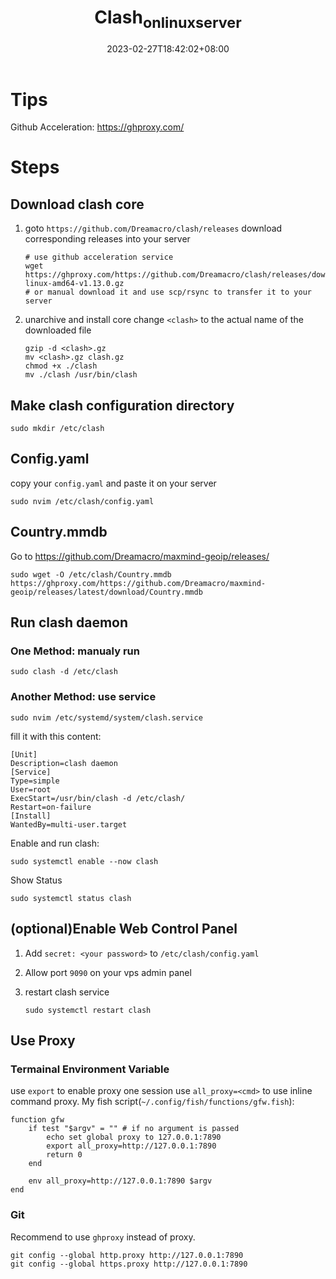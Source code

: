 #+title: Clash_on_linux_server
#+date: 2023-02-27T18:42:02+08:00
#+draft: false
#+tags[]: clash server proxy

* Tips
Github Acceleration: https://ghproxy.com/

* Steps
** Download clash core
1. goto =https://github.com/Dreamacro/clash/releases=
   download corresponding releases into your server
   #+begin_src shell
   # use github acceleration service
   wget https://ghproxy.com/https://github.com/Dreamacro/clash/releases/download/v1.13.0/clash-linux-amd64-v1.13.0.gz
   # or manual download it and use scp/rsync to transfer it to your server
   #+end_src
2. unarchive and install core
   change =<clash>= to the actual name of the downloaded file
   #+begin_src shell
   gzip -d <clash>.gz
   mv <clash>.gz clash.gz
   chmod +x ./clash
   mv ./clash /usr/bin/clash
   #+end_src
** Make clash configuration directory
#+begin_src shell
sudo mkdir /etc/clash
#+end_src

** Config.yaml
copy your =config.yaml= and paste it on your server
#+begin_src shell
sudo nvim /etc/clash/config.yaml
#+end_src

** Country.mmdb
Go to https://github.com/Dreamacro/maxmind-geoip/releases/
#+begin_src shell
sudo wget -O /etc/clash/Country.mmdb https://ghproxy.com/https://github.com/Dreamacro/maxmind-geoip/releases/latest/download/Country.mmdb
#+end_src

** Run clash daemon
*** One Method: manualy run
#+begin_src shell
sudo clash -d /etc/clash
#+end_src
*** Another Method: use service
#+begin_src shell
sudo nvim /etc/systemd/system/clash.service
#+end_src

fill it with this content:
#+begin_src
[Unit]
Description=clash daemon
[Service]
Type=simple
User=root
ExecStart=/usr/bin/clash -d /etc/clash/
Restart=on-failure
[Install]
WantedBy=multi-user.target
#+end_src

Enable and run clash:
#+begin_src shell
sudo systemctl enable --now clash
#+end_src

Show Status
#+begin_src shell
sudo systemctl status clash
#+end_src

** (optional)Enable Web Control Panel
1. Add =secret: <your password>= to =/etc/clash/config.yaml=
2. Allow port =9090= on your vps admin panel
3. restart clash service
   #+begin_src shell
   sudo systemctl restart clash
   #+end_src

** Use Proxy
*** Termainal Environment Variable
use =export= to enable proxy one session
use ~all_proxy=<cmd>~ to use inline command proxy.
My fish script(=~/.config/fish/functions/gfw.fish=):
#+begin_src fish
function gfw
    if test "$argv" = "" # if no argument is passed
        echo set global proxy to 127.0.0.1:7890
        export all_proxy=http://127.0.0.1:7890
        return 0
    end

    env all_proxy=http://127.0.0.1:7890 $argv
end
#+end_src
*** Git
Recommend to use =ghproxy= instead of proxy.
#+begin_src shell
git config --global http.proxy http://127.0.0.1:7890
git config --global https.proxy http://127.0.0.1:7890
#+end_src

